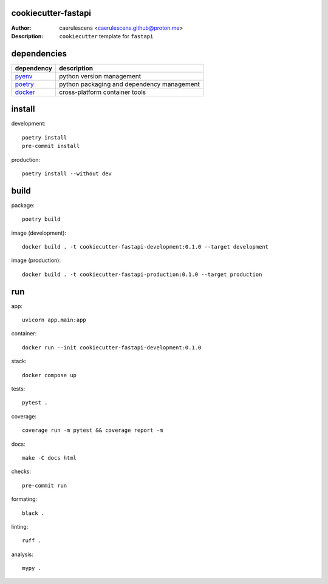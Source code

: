 ======================
 cookiecutter-fastapi
======================

:Author: caerulescens <caerulescens.github@proton.me>
:Description: ``cookiecutter`` template for ``fastapi``

==============
 dependencies
==============

+------------+--------------------------------------------+
| dependency | description                                |
+============+============================================+
| `pyenv`_   | python version management                  |
+------------+--------------------------------------------+
| `poetry`_  | python packaging and dependency management |
+------------+--------------------------------------------+
| `docker`_  | cross-platform container tools             |
+------------+--------------------------------------------+

=========
 install
=========

development::

    poetry install
    pre-commit install

production::

    poetry install --without dev

=======
 build
=======

package::

    poetry build

image (development)::

    docker build . -t cookiecutter-fastapi-development:0.1.0 --target development

image (production)::

    docker build . -t cookiecutter-fastapi-production:0.1.0 --target production

=====
 run
=====

app::

    uvicorn app.main:app

container::

    docker run --init cookiecutter-fastapi-development:0.1.0

stack::

    docker compose up

tests::

    pytest .

coverage::

    coverage run -m pytest && coverage report -m

docs::

    make -C docs html

checks::

    pre-commit run

formating::

    black .

linting::

    ruff .

analysis::

    mypy .

.. _pyenv: https://github.com/pyenv
.. _poetry: https://github.com/python-poetry
.. _docker: https://github.com/docker
